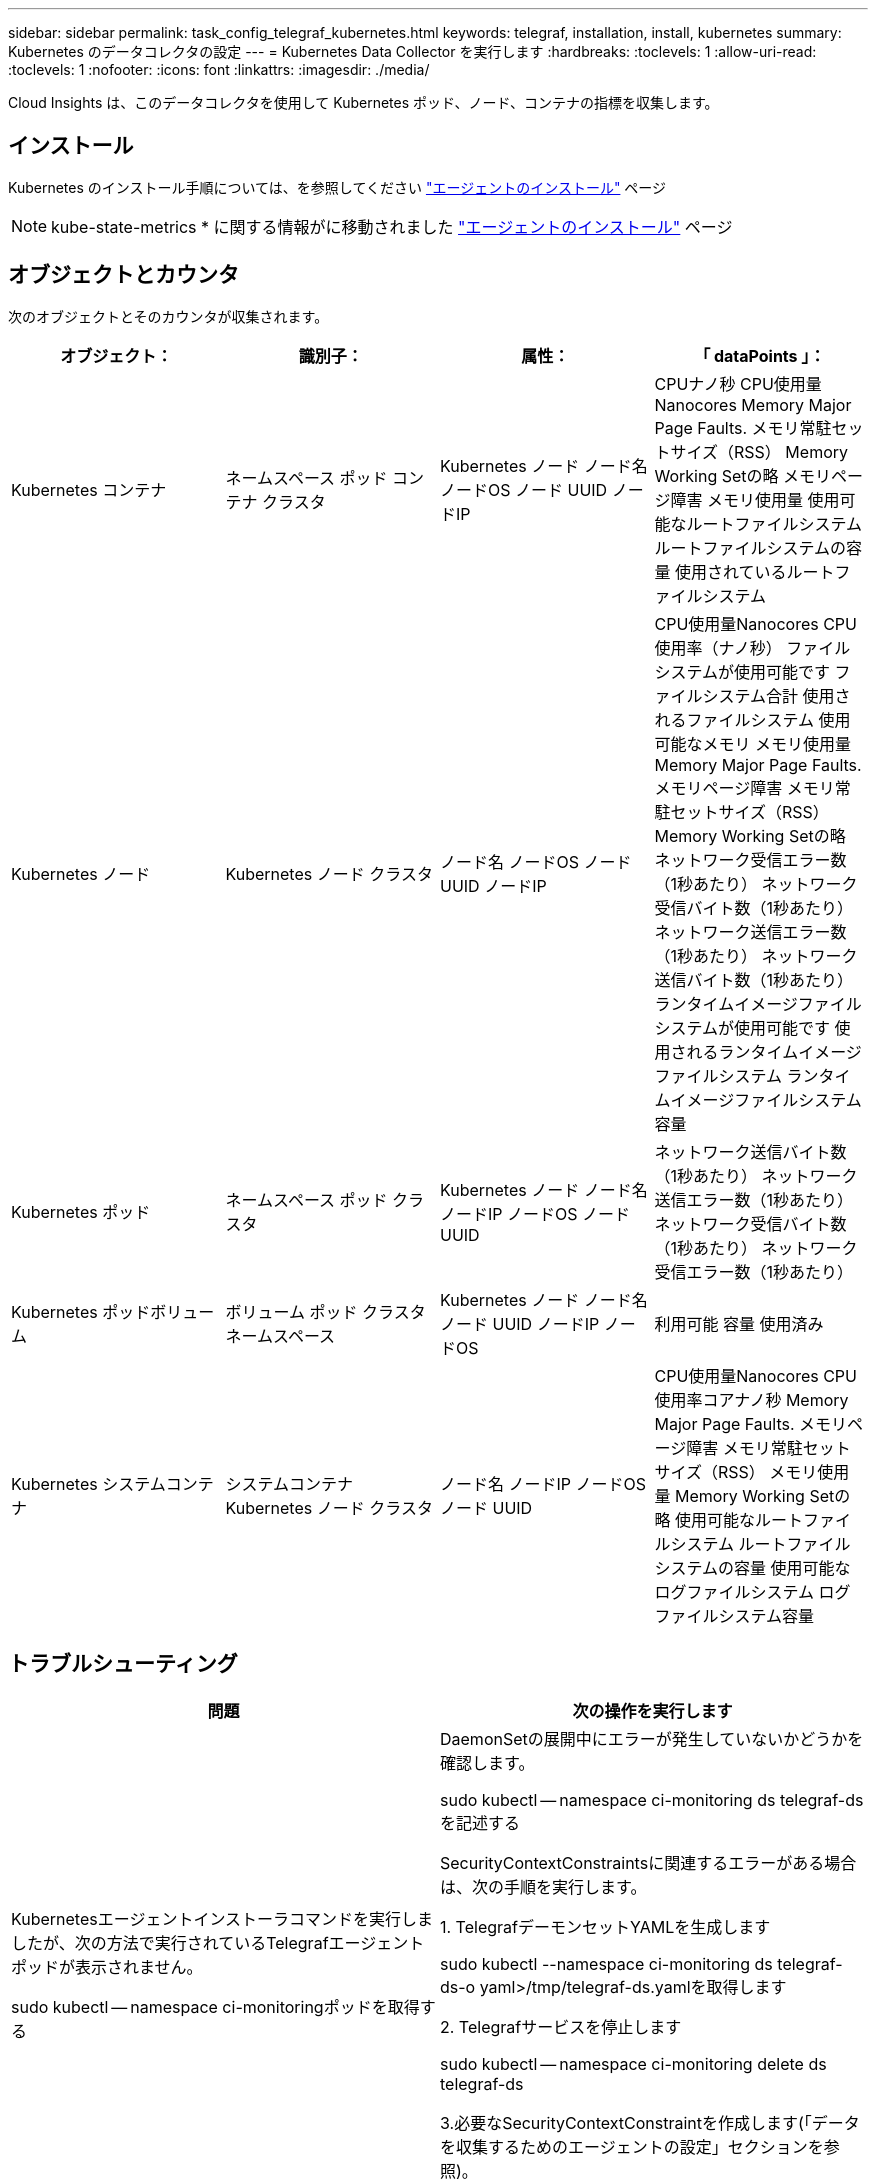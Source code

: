 ---
sidebar: sidebar 
permalink: task_config_telegraf_kubernetes.html 
keywords: telegraf, installation, install, kubernetes 
summary: Kubernetes のデータコレクタの設定 
---
= Kubernetes Data Collector を実行します
:hardbreaks:
:toclevels: 1
:allow-uri-read: 
:toclevels: 1
:nofooter: 
:icons: font
:linkattrs: 
:imagesdir: ./media/


[role="lead"]
Cloud Insights は、このデータコレクタを使用して Kubernetes ポッド、ノード、コンテナの指標を収集します。



== インストール

Kubernetes のインストール手順については、を参照してください link:task_config_telegraf_agent.html#kubernetes["エージェントのインストール"] ページ


NOTE: kube-state-metrics * に関する情報がに移動されました link:task_config_telegraf_agent.html#kubernetes["エージェントのインストール"] ページ



== オブジェクトとカウンタ

次のオブジェクトとそのカウンタが収集されます。

[cols="<.<,<.<,<.<,<.<"]
|===
| オブジェクト： | 識別子： | 属性： | 「 dataPoints 」： 


| Kubernetes コンテナ | ネームスペース
ポッド
コンテナ
クラスタ | Kubernetes ノード
ノード名
ノードOS
ノード UUID
ノードIP | CPUナノ秒
CPU使用量Nanocores
Memory Major Page Faults.
メモリ常駐セットサイズ（RSS）
Memory Working Setの略
メモリページ障害
メモリ使用量
使用可能なルートファイルシステム
ルートファイルシステムの容量
使用されているルートファイルシステム 


| Kubernetes ノード | Kubernetes ノード
クラスタ | ノード名
ノードOS
ノード UUID
ノードIP | CPU使用量Nanocores
CPU使用率（ナノ秒）
ファイルシステムが使用可能です
ファイルシステム合計
使用されるファイルシステム
使用可能なメモリ
メモリ使用量
Memory Major Page Faults.
メモリページ障害
メモリ常駐セットサイズ（RSS）
Memory Working Setの略
ネットワーク受信エラー数（1秒あたり）
ネットワーク受信バイト数（1秒あたり）
ネットワーク送信エラー数（1秒あたり）
ネットワーク送信バイト数（1秒あたり）
ランタイムイメージファイルシステムが使用可能です
使用されるランタイムイメージファイルシステム
ランタイムイメージファイルシステム容量 


| Kubernetes ポッド | ネームスペース
ポッド
クラスタ | Kubernetes ノード
ノード名
ノードIP
ノードOS
ノード UUID | ネットワーク送信バイト数（1秒あたり）
ネットワーク送信エラー数（1秒あたり）
ネットワーク受信バイト数（1秒あたり）
ネットワーク受信エラー数（1秒あたり） 


| Kubernetes ポッドボリューム | ボリューム
ポッド
クラスタ
ネームスペース | Kubernetes ノード
ノード名
ノード UUID
ノードIP
ノードOS | 利用可能
容量
使用済み 


| Kubernetes システムコンテナ | システムコンテナ
Kubernetes ノード
クラスタ | ノード名
ノードIP
ノードOS
ノード UUID | CPU使用量Nanocores
CPU使用率コアナノ秒
Memory Major Page Faults.
メモリページ障害
メモリ常駐セットサイズ（RSS）
メモリ使用量
Memory Working Setの略
使用可能なルートファイルシステム
ルートファイルシステムの容量
使用可能なログファイルシステム
ログファイルシステム容量 
|===


== トラブルシューティング

[cols="2*"]
|===
| 問題 | 次の操作を実行します 


| Kubernetesエージェントインストーラコマンドを実行しましたが、次の方法で実行されているTelegrafエージェントポッドが表示されません。

 sudo kubectl -- namespace ci-monitoringポッドを取得する | DaemonSetの展開中にエラーが発生していないかどうかを確認します。

 sudo kubectl -- namespace ci-monitoring ds telegraf-dsを記述する

SecurityContextConstraintsに関連するエラーがある場合は、次の手順を実行します。

1. TelegrafデーモンセットYAMLを生成します

 sudo kubectl --namespace ci-monitoring ds telegraf-ds-o yaml>/tmp/telegraf-ds.yamlを取得します

2. Telegrafサービスを停止します

 sudo kubectl -- namespace ci-monitoring delete ds telegraf-ds

3.必要なSecurityContextConstraintを作成します(「データを収集するためのエージェントの設定」セクションを参照)。

4. Telegrafデーモンセットを再作成します 


| Telegraf を設定して Kubernetes クラスタに関する情報を取得しましたが、 Cloud Insights には何も表示されません。設定した Kubernetes 入力プラグインに関連する Telegraf ログファイルに「 Invalid header field value 」というエラーが表示されます。 | 参照先の bearer_token ファイルに末尾の改行がないことを確認してください。確認するには、次のコマンドを実行し、0が返されることを確認します。

 Tail-c1 <bearer_token_file>の略 
|===
追加情報はから入手できます link:concept_requesting_support.html["サポート"] ページ
